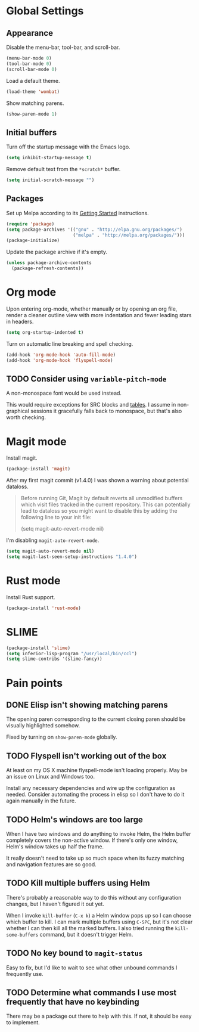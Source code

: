 * Global Settings
** Appearance
Disable the menu-bar, tool-bar, and scroll-bar.
#+BEGIN_SRC emacs-lisp
  (menu-bar-mode 0)
  (tool-bar-mode 0)
  (scroll-bar-mode 0)
#+END_SRC

Load a default theme.
#+BEGIN_SRC emacs-lisp
  (load-theme 'wombat)
#+END_SRC

Show matching parens.
#+BEGIN_SRC emacs-lisp
  (show-paren-mode 1)
#+END_SRC
** Initial buffers
Turn off the startup message with the Emacs logo.
#+BEGIN_SRC emacs-lisp
  (setq inhibit-startup-message t)
#+END_SRC

Remove default text from the =*scratch*= buffer.
#+BEGIN_SRC emacs-lisp
  (setq initial-scratch-message "")
#+END_SRC
** Packages
Set up Melpa according to its [[http://melpa.org/#/getting-started][Getting Started]] instructions.
#+BEGIN_SRC emacs-lisp
  (require 'package)
  (setq package-archives '(("gnu" . "http://elpa.gnu.org/packages/")
                           ("melpa" . "http://melpa.org/packages/")))
  (package-initialize)
#+END_SRC

Update the package archive if it's empty.
#+BEGIN_SRC emacs-lisp
  (unless package-archive-contents
    (package-refresh-contents))
#+END_SRC
* Org mode
Upon entering org-mode, whether manually or by opening an org file,
render a cleaner outline view with more indentation and fewer leading
stars in headers.
#+BEGIN_SRC emacs-lisp
  (setq org-startup-indented t)
#+END_SRC

Turn on automatic line breaking and spell checking.
#+BEGIN_SRC emacs-lisp
  (add-hook 'org-mode-hook 'auto-fill-mode)
  (add-hook 'org-mode-hook 'flyspell-mode)
#+END_SRC
** TODO Consider using =variable-pitch-mode=
A non-monospace font would be used instead.

This would require exceptions for SRC blocks and [[http://stackoverflow.com/questions/3758139/variable-pitch-for-org-mode-fixed-pitch-for-tables][tables]]. I assume in
non-graphical sessions it gracefully falls back to monospace, but
that's also worth checking.
* Magit mode
Install magit.
#+BEGIN_SRC emacs-lisp
  (package-install 'magit)
#+END_SRC

After my first magit commit (v1.4.0) I was shown a warning about
potential dataloss.
#+BEGIN_QUOTE
Before running Git, Magit by default reverts all unmodified
buffers which visit files tracked in the current repository.
This can potentially lead to dataloss so you might want to
disable this by adding the following line to your init file:

  (setq magit-auto-revert-mode nil)
#+END_QUOTE

I'm disabling =magit-auto-revert-mode=.
#+BEGIN_SRC emacs-lisp
  (setq magit-auto-revert-mode nil)
  (setq magit-last-seen-setup-instructions "1.4.0")
#+END_SRC
* Rust mode
Install Rust support.
#+BEGIN_SRC emacs-lisp
  (package-install 'rust-mode)
#+END_SRC
* SLIME
#+BEGIN_SRC emacs-lisp
  (package-install 'slime)
  (setq inferior-lisp-program "/usr/local/bin/ccl")
  (setq slime-contribs '(slime-fancy))
#+END_SRC
* Pain points
** DONE Elisp isn't showing matching parens
The opening paren corresponding to the current closing paren should be
visually highlighted somehow.

Fixed by turning on =show-paren-mode= globally.
** TODO Flyspell isn't working out of the box
At least on my OS X machine flyspell-mode isn't loading properly. May
be an issue on Linux and Windows too.

Install any necessary dependencies and wire up the configuration as
needed. Consider automating the process in elisp so I don't have to do
it again manually in the future.
** TODO Helm's windows are too large
When I have two windows and do anything to invoke Helm, the Helm
buffer completely covers the non-active window. If there's only one
window, Helm's window takes up half the frame.

It really doesn't need to take up so much space when its fuzzy
matching and navigation features are so good.
** TODO Kill multiple buffers using Helm
There's probably a reasonable way to do this without any configuration
changes, but I haven't figured it out yet.

When I invoke =kill-buffer= (=C-x k=) a Helm window pops up so I can
choose which buffer to kill. I can mark multiple buffers using
=C-SPC=, but it's not clear whether I can then kill all the marked
buffers. I also tried running the =kill-some-buffers= command, but it
doesn't trigger Helm.
** TODO No key bound to =magit-status=
Easy to fix, but I'd like to wait to see what other unbound commands I
frequently use.
** TODO Determine what commands I use most frequently that have no keybinding
There may be a package out there to help with this. If not, it should
be easy to implement.
